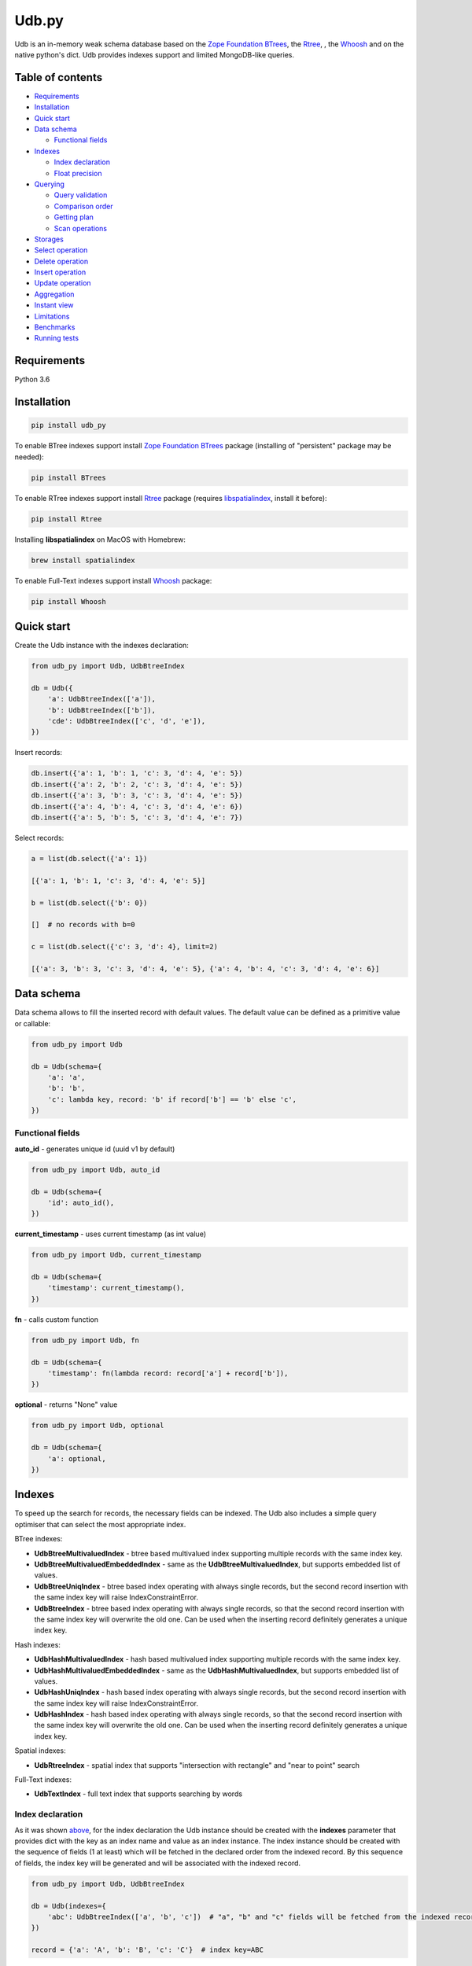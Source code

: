 Udb.py
======

.. image:: https://travis-ci.org/akaterra/udb.py.svg?branch=master
  :target: https://travis-ci.org/akaterra/udb.py

Udb is an in-memory weak schema database based on the `Zope Foundation BTrees <https://github.com/zopefoundation/BTrees>`_, the `Rtree <https://rtree.readthedocs.io/en/latest>`_, , the `Whoosh <https://github.com/mchaput/w>`_ and on the native python's dict.
Udb provides indexes support and limited MongoDB-like queries.

Table of contents
-----------------

* `Requirements <#requirements>`_

* `Installation <#installation>`_

* `Quick start <#quick-start>`_

* `Data schema <#data-schema>`_

  * `Functional fields <#functional-fields>`_

* `Indexes <#indexes>`_

  * `Index declaration <#index-declaration>`_

  * `Float precision <#float-precision>`_

* `Querying <#querying>`_

  * `Query validation <#query-validation>`_

  * `Comparison order <#comparison-order>`_

  * `Getting plan <#getting-plan>`_

  * `Scan operations <#scan-operations>`_

* `Storages <#storages>`_

* `Select operation <#select-operation>`_

* `Delete operation <#delete-operation>`_

* `Insert operation <#insert-operation>`_

* `Update operation <#update-operation>`_

* `Aggregation <#aggregation>`_

* `Instant view <#instant-view>`_

* `Limitations <#limitations>`_

* `Benchmarks <#benchmarks>`_

* `Running tests <#running-tests-with-pytest>`_

Requirements
------------

Python 3.6

Installation
------------

.. code:: bash

  pip install udb_py

To enable BTree indexes support install `Zope Foundation BTrees <https://github.com/zopefoundation/BTrees>`_ package (installing of "persistent" package may be needed):

.. code:: bash

  pip install BTrees

To enable RTree indexes support install `Rtree <http://toblerity.org/rtree>`_ package (requires `libspatialindex <https://libspatialindex.org>`_, install it before):

.. code:: bash

  pip install Rtree

Installing **libspatialindex** on MacOS with Homebrew:

.. code:: bash

  brew install spatialindex

To enable Full-Text indexes support install `Whoosh <https://github.com/mchaput/whoosh>`_ package:

.. code:: bash

  pip install Whoosh

Quick start
-----------

Create the Udb instance with the indexes declaration:

.. code:: python

  from udb_py import Udb, UdbBtreeIndex

  db = Udb({
      'a': UdbBtreeIndex(['a']),
      'b': UdbBtreeIndex(['b']),
      'cde': UdbBtreeIndex(['c', 'd', 'e']),
  })

Insert records:

.. code:: python

  db.insert({'a': 1, 'b': 1, 'c': 3, 'd': 4, 'e': 5})
  db.insert({'a': 2, 'b': 2, 'c': 3, 'd': 4, 'e': 5})
  db.insert({'a': 3, 'b': 3, 'c': 3, 'd': 4, 'e': 5})
  db.insert({'a': 4, 'b': 4, 'c': 3, 'd': 4, 'e': 6})
  db.insert({'a': 5, 'b': 5, 'c': 3, 'd': 4, 'e': 7})

Select records:

.. code:: python

  a = list(db.select({'a': 1})

  [{'a': 1, 'b': 1, 'c': 3, 'd': 4, 'e': 5}]

  b = list(db.select({'b': 0})

  []  # no records with b=0

  c = list(db.select({'c': 3, 'd': 4}, limit=2)

  [{'a': 3, 'b': 3, 'c': 3, 'd': 4, 'e': 5}, {'a': 4, 'b': 4, 'c': 3, 'd': 4, 'e': 6}]

Data schema
-----------

Data schema allows to fill the inserted record with default values.
The default value can be defined as a primitive value or callable:

.. code:: python

  from udb_py import Udb

  db = Udb(schema={
      'a': 'a',
      'b': 'b',
      'c': lambda key, record: 'b' if record['b'] == 'b' else 'c',
  })

Functional fields
~~~~~~~~~~~~~~~~~

**auto_id** - generates unique id (uuid v1 by default)

.. code:: python

  from udb_py import Udb, auto_id

  db = Udb(schema={
      'id': auto_id(),
  })

**current_timestamp** - uses current timestamp (as int value)

.. code:: python

  from udb_py import Udb, current_timestamp

  db = Udb(schema={
      'timestamp': current_timestamp(),
  })

**fn** - calls custom function

.. code:: python

  from udb_py import Udb, fn

  db = Udb(schema={
      'timestamp': fn(lambda record: record['a'] + record['b']),
  })

**optional** - returns "None" value

.. code:: python

  from udb_py import Udb, optional

  db = Udb(schema={
      'a': optional,
  })

Indexes
-------

To speed up the search for records, the necessary fields can be indexed.
The Udb also includes a simple query optimiser that can select the most appropriate index.

BTree indexes:

* **UdbBtreeMultivaluedIndex** - btree based multivalued index supporting multiple records with the same index key.

* **UdbBtreeMultivaluedEmbeddedIndex** - same as the **UdbBtreeMultivaluedIndex**, but supports embedded list of values.

* **UdbBtreeUniqIndex** - btree based index operating with always single records, but the second record insertion with the same index key will raise IndexConstraintError.

* **UdbBtreeIndex** - btree based index operating with always single records, so that the second record insertion with the same index key will overwrite the old one. Can be used when the inserting record definitely generates a unique index key.

Hash indexes:

* **UdbHashMultivaluedIndex** - hash based multivalued index supporting multiple records with the same index key.

* **UdbHashMultivaluedEmbeddedIndex** - same as the **UdbHashMultivaluedIndex**, but supports embedded list of values.

* **UdbHashUniqIndex** - hash based index operating with always single records, but the second record insertion with the same index key will raise IndexConstraintError.

* **UdbHashIndex** - hash based index operating with always single records, so that the second record insertion with the same index key will overwrite the old one. Can be used when the inserting record definitely generates a unique index key.

Spatial indexes:

* **UdbRtreeIndex** - spatial index that supports "intersection with rectangle" and "near to point" search

Full-Text indexes:

* **UdbTextIndex** - full text index that supports searching by words

Index declaration
~~~~~~~~~~~~~~~~~

As it was shown `above <#quick-start>`_, for the index declaration the Udb instance should be created with the **indexes** parameter that provides dict with the key as an index name and value as an index instance.
The index instance should be created with the sequence of fields (1 at least) which will be fetched in the declared order from the indexed record.
By this sequence of fields, the index key will be generated and will be associated with the indexed record.

.. code:: python

  from udb_py import Udb, UdbBtreeIndex

  db = Udb(indexes={
      'abc': UdbBtreeIndex(['a', 'b', 'c'])  # "a", "b" and "c" fields will be fetched from the indexed record
  })

  record = {'a': 'A', 'b': 'B', 'c': 'C'}  # index key=ABC

In order that the record to be indexed it is not obliged to contain all of the fields declared in the sequence of index fields.
By default the "None" value is used for the missing field.

.. code:: python

  from udb_py import Udb, UdbBtreeIndex

  db = Udb(indexes={
      'abc': UdbBtreeIndex(['a', 'b', 'c'])  # "a", "b" and "c" fields will be fetched from the indexed record
  })

  record = {'a': 'A', 'b': 'B'}  # index key=ANoneC

Using dictionary:

.. code:: python

  from udb_py import Udb, UdbBtreeIndex, REQUIRED

  db = Udb(indexes={
      'abc': UdbBtreeIndex({'a': REQUIRED, 'b': REQUIRED, 'c': REQUIRED})  # "a", "b" and "c" fields will be fetched from the indexed record
  })

  record = {'a': 'A', 'b': 'B'}  # won't be indexed, raises FieldRequiredError

The default value for missing field can be defined as a primitive value or callable (functional index):

.. code:: python

  from udb_py import Udb, UdbBtreeIndex

  db = Udb(indexes={
      'abc': UdbBtreeIndex({'a': 'a', 'b': 'b', 'c': 'c'})
  })

  record = {'a': 'A', 'c': 'C'}  # index key=AbC

.. code:: python

  from udb_py import Udb, UdbBtreeIndex

  db = Udb(indexes={
      'abc': UdbBtreeIndex({'a': 'a', 'b': lambda key, values: 'b', 'c': 'c'})
  })

  record = {'a': 'A', 'c': 'C'}  # index key=AbC

Note that the default value is used as missing value for index key only.
So if the query is not fully covered by index so that part of the query moves to "seq" scan then search may not return results.

.. code:: python

  from udb_py import Udb, UdbBtreeIndex

  db = Udb(indexes={
      'abc': UdbBtreeIndex({'a': 'a', 'b': 'b', 'c': 'c'})
  })

  db.insert({'a': 'A', 'b': 'B'})

  results = list(db.select({'a': 'A', 'c': 'c'}))  # no results since query covering key consists of "a", "c" is searched by "seq" scan but nothing was defined in record as "c", only in index

To define the default record value use `Data schema <#data-schema>`_.

Example of functional index over the size of list:

.. code:: python

  from udb_py import Udb, UdbBtreeMultivaluedIndex

  db = Udb(indexes={
      'abc': UdbBtreeIndex({
        '$size': lambda key, values: len(values['arr']) if isinstance(values['arr'], list) else 0,
      }),
  })

  db.insert({'arr': [1]})
  db.insert({'arr': [1, 2]})
  db.insert({'arr': [1]})

  print(list(db.select({'$size': 2})))

Use **EMPTY** value to exclude zero-length records from the index:

.. code:: python

  from udb_py import Udb, UdbBtreeMultivaluedIndex, EMPTY

  db = Udb(indexes={
      'abc': UdbBtreeIndex({
        '$size': lambda key, values: len(values['arr'] if isinstance(values['arr'], list) else 0 or EMPTY),
      }),
  })

  db.insert({'arr': [1]})
  db.insert({'arr': [1, 2]})
  db.insert({'arr': [1]})

  print(list(db.select({'$size': 2})))

Float precision
~~~~~~~~~~~~~~~

To be able to index float values enable the float mode with necessary precision (number of decimals):

.. code:: python

  from udb_py import Udb, UdbBtreeIndex

  db = Udb(indexes={
      'abc': UdbBtreeIndex(['a']).set_float_precision(10)
  })

  db.insert({'a': 3.1415926525})

Querying
--------

Udb supports limited MongoDB-like queries which can be used in the delete, select or update operations.
The query generally is a python's dict with the key as a field and value as a primitive value or an equality condition over the field.
The query dict is **mutable**, therefore it needs to be initialized every time anew.

Supported query operations:

* **$eq** - equal to a value

  .. code:: python

    udb.select({'a': {'$eq': 5}})

* **$gt** - greater then value

  .. code:: python

    udb.select({'a': {'$gt': 5}})

* **$gte** - greater or equal to a value

  .. code:: python

    udb.select({'a': {'$gte': 5}})

* **$in** - equal to an any value in the list of a values

  .. code:: python

    udb.select({'a': {'$in': 5}})

* **$intersection** - intersection with rectangle

  .. code:: python

    udb.select({'a': {'$intersection': {'minX': 5, 'minY': 5, 'maxX': 1, 'maxY': 5}}})

* **$like** - like value (sql compatible)

  .. code:: python

    udb.select({'a': {'$like': 'a%b_c'}})

* **$lt** - less then value

  .. code:: python

    udb.select({'a': {'$lt': 5}})

* **$lte** - less or equal to a value

  .. code:: python

    udb.select({'a': {'$lte': 5}})

* **$ne** - not equal to a value

  .. code:: python

    udb.select({'a': {'$ne': 5}})

  * BTree index - performs "range" scan of [-∞, value)∪(value, +∞]

* **$near** - near to point with optional min and max distances

  .. code:: python

    udb.select({'a': {'$near': {'x': 5, 'y': 5, 'minDistance': 1, 'maxDistance': 5}}})

  * allocates sort buffer is case of "seq" scan

  * selects all records in case of unset *maxDistance* and set *minDistance*.

* **$nin** - not equal to an any value in the list of a values

  .. code:: python

    udb.select({'a': {'$nin': [1, 2, 3]}})

  * BTree index - performs "range" scan of [-∞, value_1)∪(value_1, value_2)∪...∪(value_n, +∞]

* **$text** - contains text words

  .. code:: python

    udb.select({'a': {'$text': 5}})

  * needs Full-Text index

* **primitive value** - equal to a value

  .. code:: python

    udb.select({'a': 5})

Example:

.. code:: python

  records = list(udb.select({'a': 1}))
  records = list(udb.select({'a': {'$gte': 1, '$lte': 3}}))
  records = list(udb.select({'a': {'$in': [1, 2, 3], '$lte': 2}}))

Query validation
~~~~~~~~~~~~~~~~

By default Udb does not check the query dict validity.
To check its validity use **validate_query** method.

.. code:: python

  udb.validate_query({'a': {'$gte': [1, 2, 3]}})  # raises InvalidScanOperationValueError('a.$gte')

Comparison order
~~~~~~~~~~~~~~~~

Due to the fact that the Udb database is not strictly typed for stored values, there is the following order of ascending comparisons for values ​​of different types:

* None

* boolean - *false* less then *true*

* int, float

* string

So, for example, the record containing *int* value always greater than the record containing *boolean* value for the same field.
Also, it means, that the records having indexed field will be fetched in the provided order.

Getting plan
~~~~~~~~~~~~

To get the query plan use **select** method with **get_plan=True**:

.. code:: python

  from udb_py import Udb, UdbBtreeIndex

  db = Udb(indexes={
      'abc': UdbBtreeIndex({'a': 'a', 'b': lambda key, values: 'b', 'c': 'c'})
  })

  db.select({'a': 3}, sort='-a', get_plan=True)  # [(<udb.index.udb_btree_index.UdbBtreeIndex object at 0x104994080>, 'const', 1, 2), (None, 'sort', 0, 0, 'a', False)]

Scan operations
~~~~~~~~~~~~~~~

BTree index:

* **const** - an index has only one index key that refers exactly to the one record in case of single valued index or to the set of records covered by the same index key in case of multivalued index (can be fetched linearly)

* **in** - an index has multiple index keys, each one refers exactly to the one record in case of single valued index or to the set of records covered by the same index key in case of multivalued index (can be fetched linearly)

* **range** - an index covers multiple records by the index keys set having minimum and maximum values

* **prefix** - an index covers range of records by the partial index key

* **prefix_in** - an index covers multiple records by the list of the partial index keys, each one covers range of records

RTree index:

* **intersection** - an index covers records intersected by the rectangle

* **near** - an index covers records near to the point

Full-text index:

* **text** - an index covers records containing words

No index:

* **seq** - scanning that is not covered by any index, all records will be scanned (worst case)

Storages
--------

The storage allows keeping data persistent.

**UdbJsonFileStorage** stores data in the JSON file.

.. code:: python

  from udb_py import UdbJsonFileStorage

  db = Udb(storage=UdbJsonFileStorage('db'))

  db.load_db()

  db.insert({'a': 'a'})

  db.save_db()

**UdbWalStorage** stores data of delete, insert and update operations in the WAL (Write-Ahead-Logging) file chronologically.

.. code:: python

  from udb_py import UdbWalStorage

  db = Udb(storage=UdbWalStorage('db'))

  db.load_db()

  db.insert({'a': 'a'})

  db.save_db()  # does nothing; delete, insert and update data will be stored on the fly

Select operation
----------------

Selected records are **mutable**, so avoid to update them directly.
Otherwise use copy on select mode:

.. code:: python

  udb.set_copy_on_select()

To limit the result subset to particular number of records use **limit** parameter:

.. code:: python

  records = list(udb.select({'a': 1}, limit=5)

To fetch the result subset from the particular offset use **offset** parameter:

.. code:: python

  records = list(udb.select({'a': 1}, offset=5)

Delete operation
----------------

.. code:: python

  udb.delete(q={'a': 1}, offset=5)

Insert operation
----------------

.. code:: python

  udb.insert({'a': 1})

Update operation
----------------

.. code:: python

  udb.update({'a': 2}, q={'a': 1}, offset=5)

Aggregation
-----------

Aggregation mechanics allows to build aggregation pipeline over any iterable, particulary over the cursor.
Aggregation accepts an interable with the pipelines to be applied over it.

.. code:: python

  from udb_py import Udb, aggregate

  db = Udb()

  db.insert({'a': [1, 2, 3]})
  db.insert({'a': 2})
  db.insert({'a': 3})

  related_db = Udb()

  related_db.insert({'x': 1})
  related_db.insert({'x': 2})
  related_db.insert({'x': 3})

  results = list(aggregate(
    db.select(),
    ('$unwind', 'a'),  # pipe 1
    ('$o2o', ('a', 'x', related_db, 'rel1')),  # pipe 2
  ))

  [{
    'a': 1, '__rev__': 0, 'rel1': {'x': 1, '__rev__': 0}
  }, {
    'a': 2, '__rev__': 0, 'rel1': {'x': 2, '__rev__': 1}
  }, {
    'a': 3, '__rev__': 0, 'rel1': {'x': 3, '__rev__': 2}
  }, {
    'a': 2, '__rev__': 1, 'rel1': {'x': 2, '__rev__': 1}
  }, {
    'a': 3, '__rev__': 2, 'rel1': {'x': 3, '__rev__': 2}
  }]

Pipes:

* **$group** - group by keys with group operations - `('$group', ('key1', 'key2', ..., { '$operation': (arg1, arg2, ... ), ... })`

  Operations:

  * **$count** - counts records - `{ '$count': 'save_to_key' }`

  * **$last** - gets last record value by key - `{ '$last': 'key' }`

  * **$max** - gets max value by key - `{ '$max': ('key', 'save_to_key') }`

  * **$min** - gets min value by key - `{ '$min': ('key', 'save_to_key') }`

  * **$mul** - multiplies values by key - `{ '$mul': ('key', 'save_to_key') }`

  * **$push** - pushes value by key into list - `{ '$push': ('key', 'save_to_key') }`, skips records with missing key

  * **$sum** - sums values by key - `{ '$sum': ('key', 'save_to_key') }`

* **$limit** - `('$limit', limit)`

* **$match** - matches to query - `('$match', { ... })`

* **$o2o** - one to one relation - `('$o2o', ('field_from', 'field_to', related_db, 'save_to_key'))`, result is None or record

* **$o2m** - one to many relation - `('$o2m', ('field_from', 'field_to', related_db, 'save_to_key'))`, result is list of records

* **$offset** - `('$offset', offset)`

* **$project** - renames keys - `('$project', { 'key1_from': 'key1_to', 'key2_from': 'key2_to', ... })`, None as "key_to" unsets the key

* **$rebase** - rebases dict by key onto record values - `('$rebase', 'key', skip_existing)`

* **$unwind** - unwinds list by key into single records - `('$unwind', 'key')`, each list entry will be merged with the copy of record

Instant view
------------

Instant view allows to get an instant slice of record by condition.

.. code:: python

  from udb_py import Udb, UdbView

  db = Udb({
      'a': UdbBtreeIndex(['a']),
      'b': UdbBtreeIndex(['b']),
      'cde': UdbBtreeIndex(['c', 'd', 'e']),
  })

  db.insert({'a': 1, 'b': 1, 'c': 3, 'd': 4, 'e': 5})
  db.insert({'a': 2, 'b': 2, 'c': 3, 'd': 4, 'e': 5})
  db.insert({'a': 3, 'b': 3, 'c': 3, 'd': 4, 'e': 5})
  db.insert({'a': 4, 'b': 4, 'c': 3, 'd': 4, 'e': 6})
  db.insert({'a': 5, 'b': 5, 'c': 3, 'd': 4, 'e': 7})

  view = UdbView(db, {'b': {'$gte': 3}})

  db.insert({'a': 6, 'b': 6, 'c': 3, 'd': 4, 'e': 8})  # updates view immediately

  view.select({'a': 6})  # {'a': 5, 'b': 5, 'c': 3, 'd': 4, 'e': 7}

By default view has the same indexes as the provided Udb instance.
Use **indexes** parameter to drop all indexes or to set your own.

.. code:: python

  view = UdbView(db, {'b': {'$gte': 3}}, indexes=None)  # view has no indexes

.. code:: python

  view = UdbView(db, {'b': {'$gte': 3}}, indexes={'a': UdbBtreeIndex(['a'])})  # view has custom indexes

Limitations
-----------

* Nested paths for indexing and querying are not supported, only the root level

* Transactions are not supported

Benchmarks
----------

* Intel Core i7, 3.58 GHz, 4 cores, disabled HT

* 16GB 1600 MHz RAM

* PyPy3

.. code:: text

  INSERT (BTREE, 1ST INDEX COVERS 1 FIELD)

  Total time: 2.9712460041046143 sec., per sample: 2.971246004104614e-06 sec., samples per second: 336559.1400437912, total samples: 1000000

  SELECT (BTREE, 1ST INDEX COVERS 1 FIELD)

  Total time: 1.7301840782165527 sec., per sample: 1.7301840782165527e-06 sec., samples per second: 577973.1836573046, total samples: 1000000

  INSERT (BTREE, 1ST INDEX COVERS 1 FIELD, 2ND INDEX COVERS 1 FIELD, 3RD INDEX COVERS 2 FIELDS)

  Total time: 6.8810200691223145 sec., per sample: 6.881020069122315e-06 sec., samples per second: 145327.29013353275, total samples: 1000000

  SELECT (BTREE, 1ST INDEX COVERS 1 FIELD, 2ND INDEX COVERS 1 FIELD, 3RD INDEX COVERS 2 FIELDS)

  Total time: 1.8345210552215576 sec., per sample: 1.8345210552215576e-06 sec., samples per second: 545101.4024361953, total samples: 1000000

  INSERT (HASH, 1ST INDEX COVERS 1 FIELD)

  Total time: 1.781458854675293 sec., per sample: 1.781458854675293e-06 sec., samples per second: 561337.6909467103, total samples: 1000000

  SELECT (HASH, 1ST INDEX COVERS 1 FIELD)

  Total time: 0.8209011554718018 sec., per sample: 8.209011554718018e-07 sec., samples per second: 1218173.458929125, total samples: 1000000

  INSERT (HASH, 1ST INDEX COVERS 1 FIELD, 2ND INDEX COVERS 1 FIELD, 3RD INDEX COVERS 2 FIELDS)

  Total time: 4.138401985168457 sec., per sample: 4.138401985168457e-06 sec., samples per second: 241639.16496847855, total samples: 1000000

  SELECT (HASH, 1ST INDEX COVERS 1 FIELD, 2ND INDEX COVERS 1 FIELD, 3RD INDEX COVERS 2 FIELDS)

  Total time: 1.001291036605835 sec., per sample: 1.001291036605835e-06 sec., samples per second: 998710.628020589, total samples: 1000000

  INSERT (RTREE, 1ST INDEX COVERS 1 FIELD)

  Total time: 9.943094968795776 sec., per sample: 9.943094968795777e-05 sec., samples per second: 10057.230702696503, total samples: 100000

  SELECT (RTREE, 1ST INDEX COVERS 1 FIELD, LIMIT = 5)

  Total time: 11.716284990310669 sec., per sample: 0.00011716284990310669 sec., samples per second: 8535.128676256994, total samples: 100000

Running tests with pytest
-------------------------

.. code:: bash

  pytest . --ignore=virtualenv -v
